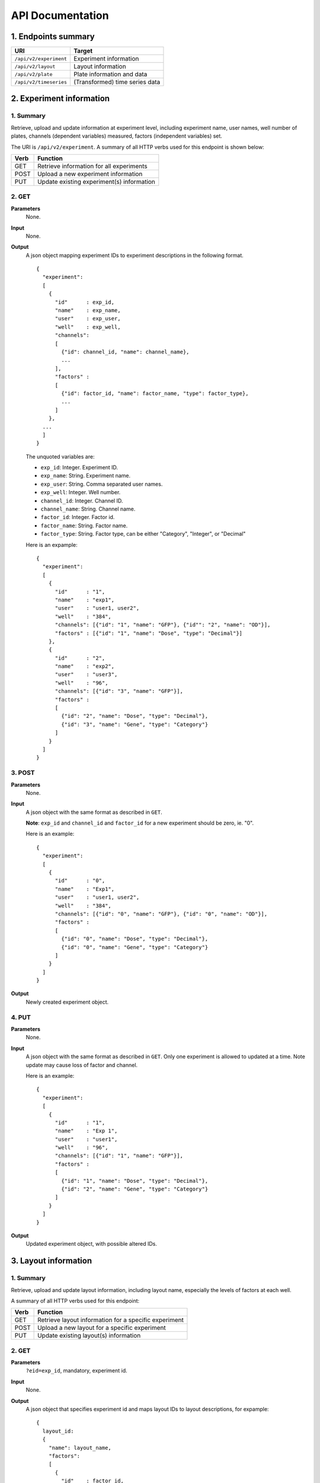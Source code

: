 *****************
API Documentation
*****************
.. This is version 2 of API. Version 1 is hidden somewhere in the history.

1. Endpoints summary
====================

+------------------------+---------------------------------+
| URI                    | Target                          |
+========================+=================================+
| ``/api/v2/experiment`` | Experiment information          |
+------------------------+---------------------------------+
| ``/api/v2/layout``     | Layout information              |
+------------------------+---------------------------------+
| ``/api/v2/plate``      | Plate information and data      |
+------------------------+---------------------------------+
| ``/api/v2/timeseries`` | (Transformed) time series data  |
+------------------------+---------------------------------+

2. Experiment information
=========================

1. Summary
^^^^^^^^^^

Retrieve, upload and update information at experiment level, including
experiment name, user names, well number of plates, channels (dependent
variables) measured, factors (independent variables) set.

The URI is ``/api/v2/experiment``. A summary of all HTTP verbs used for this
endpoint is shown below:

+--------+--------------------------------------------+
| Verb   | Function                                   |
+========+============================================+
| GET    | Retrieve information for all experiments   |
+--------+--------------------------------------------+
| POST   | Upload a new experiment information        |
+--------+--------------------------------------------+
| PUT    | Update existing experiment(s) information  |
+--------+--------------------------------------------+

..
  | DELETE | Delete Experiment(s). **Not implemented**. |
  ``DELETE`` method is not implemented as it is not safe right now.

2. GET
^^^^^^

**Parameters**
    None.
**Input**
    None.
**Output**
    A json object mapping experiment IDs to experiment descriptions in the
    following format.

    ::

      {
        "experiment":
        [
          {
            "id"      : exp_id,
            "name"    : exp_name,
            "user"    : exp_user,
            "well"    : exp_well,
            "channels":
            [
              {"id": channel_id, "name": channel_name},
              ...
            ],
            "factors" :
            [
              {"id": factor_id, "name": factor_name, "type": factor_type},
              ...
            ]
          },
        ...
        ]
      }

    ..
      The ``channels`` and ``factors`` are designed to be array instead of
      objects mapping id to description is because all new factors and channels
      will have the same "0".


    The unquoted variables are:

    * ``exp_id``:       Integer. Experiment ID.
    * ``exp_name``:     String.  Experiment name.
    * ``exp_user``:     String.  Comma separated user names.
    * ``exp_well``:     Integer. Well number.
    * ``channel_id``:   Integer. Channel ID.
    * ``channel_name``: String.  Channel name.
    * ``factor_id``:    Integer. Factor id.
    * ``factor_name``:  String.  Factor name.
    * ``factor_type``:  String.  Factor type, can be either "Category",
      "Integer", or "Decimal"

    Here is an expample:

    ::

      {
        "experiment":
        [
          {
            "id"      : "1",
            "name"    : "exp1",
            "user"    : "user1, user2",
            "well"    : "384",
            "channels": [{"id": "1", "name": "GFP"}, {"id"": "2", "name": "OD"}],
            "factors" : [{"id": "1", "name": "Dose", "type": "Decimal"}]
          },
          {
            "id"      : "2",
            "name"    : "exp2",
            "user"    : "user3",
            "well"    : "96",
            "channels": [{"id": "3", "name": "GFP"}],
            "factors" :
            [
              {"id": "2", "name": "Dose", "type": "Decimal"},
              {"id": "3", "name": "Gene", "type": "Category"}
            ]
          }
        ]
      }

3. POST
^^^^^^^

**Parameters**
    None.
**Input**
    A json object with the same format as described in ``GET``.

    **Note**: ``exp_id`` and ``channel_id`` and ``factor_id`` for a new
    experiment should be zero, ie. "0".

    Here is an example:

    ::

      {
        "experiment":
        [
          {
            "id"      : "0",
            "name"    : "Exp1",
            "user"    : "user1, user2",
            "well"    : "384",
            "channels": [{"id": "0", "name": "GFP"}, {"id": "0", "name": "OD"}],
            "factors" :
            [
              {"id": "0", "name": "Dose", "type": "Decimal"},
              {"id": "0", "name": "Gene", "type": "Category"}
            ]
          }
        ]
      }

**Output**
	Newly created experiment object.

4. PUT
^^^^^^

**Parameters**
    None.
**Input**
    A json object with the same format as described in ``GET``. Only one
    experiment is allowed to updated at a time. Note update may cause loss of
    factor and channel.

    Here is an example:

    ::

      {
        "experiment":
        [
          {
            "id"      : "1",
            "name"    : "Exp 1",
            "user"    : "user1",
            "well"    : "96",
            "channels": [{"id": "1", "name": "GFP"}],
            "factors" :
            [
              {"id": "1", "name": "Dose", "type": "Decimal"},
              {"id": "2", "name": "Gene", "type": "Category"}
            ]
          }
        ]
      }

**Output**
	Updated experiment object, with possible altered IDs.

3. Layout information
=====================

1. Summary
^^^^^^^^^^

Retrieve, upload and update layout information, including layout name,
especially the levels of factors at each well.

A summary of all HTTP verbs used for this endpoint:

+--------+-------------------------------------------------------+
| Verb   | Function                                              |
+========+=======================================================+
| GET    | Retrieve layout information for a specific experiment |
+--------+-------------------------------------------------------+
| POST   | Upload a new layout for a specific experiment         |
+--------+-------------------------------------------------------+
| PUT    | Update existing layout(s) information                 |
+--------+-------------------------------------------------------+

..
  | DELETE | Delete layout(s). **Not implemented**.                |

2. GET
^^^^^^

**Parameters**
    ``?eid=exp_id``, mandatory, experiment id.
**Input**
    None.
**Output**
    A json object that specifies experiment id and maps layout IDs to layout
    descriptions, for expample:

    ::

      {
        layout_id:
        {
          "name": layout_name,
          "factors":
          [
            {
              "id"    : factor_id,
              "name"  : factor_name,
              "levels": {well: level, ...}
            },
            ...
          ],
        },
        ...
      }

    Unquoted variables are:

    * ``layout_id``:   Integer. Layout ID.
    * ``layout_name``: String.  Layout name.
    * ``factor_id``:   Integer. Factor id.
    * ``factor_name``: String.  Factor name.
    * ``well``:        String.  Well name, e.g., "A01", "C04"
    * ``level``: 	   String.  Factor level.

    Here is an expample:

    ::

      {
        "1": {
          "name": "Layout 1",
          "factors": [
            {
              "id"    : "1",
              "name"  : "Dose",
              "levels": {'A01':'42', 'A02':'42', ...}
            },
            {
              "id"    : "2",
              "name"  : "Gene",
              "levels": {'A01':'aa', 'A02':'aa', ...}
            }
          ]
        },
        "2": {
          "name": "Layout 2",
          "factors": [
            {
              "id"    : "3",
              "name"  : "Dose",
              "levels": {'A01':'42', 'A02':'42', ...}
            },
            {
              "id"    : "4",
              "name"  : "Gene",
              "levels": {'A01':'bb', 'A02':'bb', ...}}
          ]
        }
      }

      # The factor levels are not shown in full here.

3. POST
^^^^^^^

**Parameters**
    ``?eid=exp_id``, mandatory, experiment id.
**Input**
    A json object with the same format as described in ``GET``. Only one layout
    is allowed to be uploaded per request. **Note** ``layout_id`` for a new
    layout should be character zero, ie. "0".

    Here is an example:

    ::

      {
        "0": {
          "name": "Layout 1",
          "factors":
          [
            {
              "id"    : "0",
              "name"  : "Dose",
              "levels": {"A01":"42", "A02":"42", "A03":"42", "A04":"42", ...}
            },
            {
              "id"    : "0",
              "name"  : "Gene",
              "levels": {"A01":"aa", "A02":"aa", "A03":"aa", "A04":"aa", ...}
            }
          ]
        }
      }

      # The factor levels are not shown in full here.

**Output**
    None.

4. PUT
^^^^^^

**Parameters**
    None.
**Input**
    A json object with the same format as described in ``GET``. Only one layout
    is allowed to be updated at a time.

    Here is an example:

    ::

      {
        "0": {
          "name": "Layout 1",
          "factors":
          [
            {
              "id"    : "1",
              "name"  : "Dose",
              "levels": {"A01":"42", "A02":"42", "A03":"42", "A04":"42", ...}
            },
            {
              "id"    : "2",
              "name"  : "Gene",
              "levels": {"A01":"bb", "A02":"bb", "A03":"bb", "A04":"bb", ...}
            }
          ]
        }
      }

      # The factor levels are not shown in full here.

**Output**
    None.

3. Plate information
====================

1. Summary
^^^^^^^^^^

Retrieve, upload and update plate data, including channels and time series data.

A summary of all HTTP verbs used for this endpoint is as follows:

+--------+--------------------------------------------------------------------+
| Verb   | Function                                                           |
+========+====================================================================+
| GET    | Retrieve plate information for a particular layout within a        |
|        | certain experiments. The returned data can be for single or        |
|        | multiple plates                                                    |
+--------+--------------------------------------------------------------------+
| POST   | Upload plate data for a layout of an experiment                    |
+--------+--------------------------------------------------------------------+
| PUT    | Update existing plate(s) information                               |
+--------+--------------------------------------------------------------------+

..
  | DELETE | Delete Experiment(s). **Not implemented**.                         |

2. GET
^^^^^^

**Parameters**
    ``?exp=exp_id&layout=layou_id``, mandatory.
**Input**
    None.
**Output**
    A json object mapping experiment IDs to experiment descriptions, for
    expample:

    ::

      {
        "eid": eid,
        "lid": lid,
        "plates":
        {
          plate_id:
          [
            {
              "id"    : channel_id,
              "name"  : channel_name,
              "time"  : time,
              "values": [{well: value, ...}, ...]
            },
            ...
          ],
          ...
        }
      }

    Unquoted variables are:

    * ``ed``:           Integer. Experiment id.
    * ``lid``: 		    Integer. Layout id.
    * ``plate_id``:     Integer. Plate id.
    * ``channel_id``:   Integer. Channel id.
    * ``channel_name``: String.  Channel name.
    * ``time``: 		Array of strings. Measurement time point,
      should have the same dimension as the value arrays
    * ``well``:         String. Well name, e.g., "A01", "C04"
    * ``value``:        Decimals. Measurements for the channel

    Here is an expample:


2. POST
^^^^^^^

**Parameters**
    ``?exp=exp_id&layout=layou_id``, mandatory.
**Input**
    A json object with the same format as described in ``GET``. Only one plate
    is allowed to be uploaded per request. **Note** ``plate_id`` for a new
    layout should be character zero, ie. "0".
**Output**
    None.

3. PUT
^^^^^^

**Parameters**
    ``?exp=exp_id&layout=layou_id``, mandatory.
**Input**
    A json object with the same format as described in ``GET``.
**Output**
    None.

5. Time Series
==============

A summary of all HTTP verbs used for this endpoint:

+--------+--------------------------------------------+
| Verb   | Function                                   |
+========+============================================+
| GET    | Retrieve information for all experiments   |
+--------+--------------------------------------------+

1. GET
^^^^^^

**Parameters**
    None
**Input**
    A json object describing query criteria. Mandatory.

::

  {
    "exp_id"   : "exp_id1",
    "channel"  : "GFP",
    "factors"  : {
      "factor1":  [4.2, 4.2, 42, 42, ...],
      "factor2":  [4.2, 4.2, 42, 42, ...],
      ...
    }
  }

**Output**
  A json object containing time series data, for expample:

::

  {
    "query_id"   : "query_id1",
    "query" : {},
    "Result" :
    [{
       "value": -1.1618426259,
       "time": "00:00:00",
       "l": -2.6017329022,
       "u": 0.2949717757
      },{
       "value": -1.1618426259,
       "time": "00:00:05",
       "l": -2.6017329022,
       "u": 0.2949717757
      },
      ...
    ]
  }
